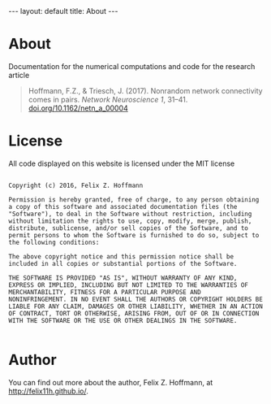 #+STARTUP: noindent showeverything
#+OPTIONS: toc:nil; html-postamble:nil; ^:nil
#+BEGIN_HTML
---
layout: default
title: About
---
#+END_HTML

* *About*

Documentation for the numerical computations and code for the research article 

#+BEGIN_QUOTE 
Hoffmann, F.Z., & Triesch, J. (2017). Nonrandom network connectivity comes in pairs. /Network Neuroscience 1/, 31–41. [[http://doi.org/10.1162/netn_a_00004][doi.org/10.1162/netn_a_00004]]
#+END_QUOTE


# A preprint is available at [[http://arxiv.org/abs/1609.04245][arXiv:1609.04245]].

* *License*

All code displayed on this website is licensed under the MIT license

#+BEGIN_SRC 

Copyright (c) 2016, Felix Z. Hoffmann

Permission is hereby granted, free of charge, to any person obtaining
a copy of this software and associated documentation files (the
"Software"), to deal in the Software without restriction, including
without limitation the rights to use, copy, modify, merge, publish,
distribute, sublicense, and/or sell copies of the Software, and to
permit persons to whom the Software is furnished to do so, subject to
the following conditions:

The above copyright notice and this permission notice shall be
included in all copies or substantial portions of the Software.

THE SOFTWARE IS PROVIDED "AS IS", WITHOUT WARRANTY OF ANY KIND,
EXPRESS OR IMPLIED, INCLUDING BUT NOT LIMITED TO THE WARRANTIES OF
MERCHANTABILITY, FITNESS FOR A PARTICULAR PURPOSE AND
NONINFRINGEMENT. IN NO EVENT SHALL THE AUTHORS OR COPYRIGHT HOLDERS BE
LIABLE FOR ANY CLAIM, DAMAGES OR OTHER LIABILITY, WHETHER IN AN ACTION
OF CONTRACT, TORT OR OTHERWISE, ARISING FROM, OUT OF OR IN CONNECTION
WITH THE SOFTWARE OR THE USE OR OTHER DEALINGS IN THE SOFTWARE.

#+END_SRC


* *Author*

You can find out more about the author, Felix Z. Hoffmann, at [[http://felix11h.github.io/]].
